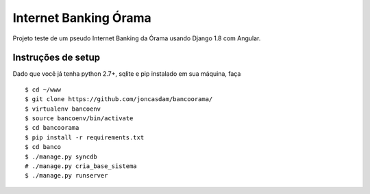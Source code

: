 Internet Banking Órama
======================

Projeto teste de um pseudo Internet Banking da Órama usando Django 1.8 com Angular.


Instruções de setup
-------------------

Dado que você já tenha python 2.7+, sqlite e pip instalado em sua máquina, faça

::

    $ cd ~/www
    $ git clone https://github.com/joncasdam/bancoorama/
    $ virtualenv bancoenv
    $ source bancoenv/bin/activate
    $ cd bancoorama
    $ pip install -r requirements.txt
    $ cd banco
    $ ./manage.py syncdb
    # ./manage.py cria_base_sistema
    $ ./manage.py runserver

